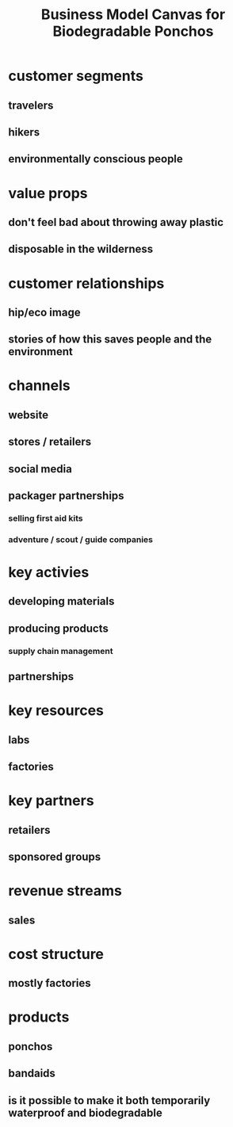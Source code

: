 #+TITLE: Business Model Canvas for Biodegradable Ponchos

* customer segments
** travelers 
** hikers 
** environmentally conscious people
* value props
** don't feel bad about throwing away plastic
** disposable in the wilderness 
* customer relationships
** hip/eco image
** stories of how this saves people and the environment
* channels
** website
** stores / retailers
** social media 
** packager partnerships 
*** selling first aid kits
*** adventure / scout / guide companies
* key activies
** developing materials
** producing products 
*** supply chain management
** partnerships
* key resources
** labs
** factories
* key partners
** retailers
** sponsored groups
* revenue streams
** sales
* cost structure
** mostly factories
* products
** ponchos
** bandaids
** is it possible to make it both temporarily waterproof and biodegradable
